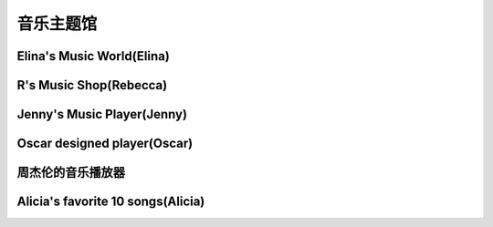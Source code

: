 音乐主题馆
**********

Elina's Music World(Elina)
--------------

.. image:: elina.jpg
       :scale: 6%
       :target: ../_static/Elina-final/final.html

R's Music Shop(Rebecca)
--------------

.. image:: rebecca.png
       :scale: 20%
       :target: ../_static/Rebecca-final/final.html


Jenny's Music Player(Jenny)
--------------------------
.. image:: jenny.png
       :scale: 25%
       :target: ../_static/YangJing_final/HTML_final_project.html

Oscar designed player(Oscar)
--------------------------
.. image:: oscar.jpeg
       :scale: 50%
       :target: ../_static/Oscar_final/Oscar_final_1.html

周杰伦的音乐播放器
--------------------------
.. image:: jay.jpg
       :scale: 50%
       :target: ../_static/Chloe_final/七里香.html


Alicia's favorite 10 songs(Alicia)
--------------------------
.. image:: alicia.jpg
       :scale: 10%
       :target: ../_static/Alicia_final/主页.html